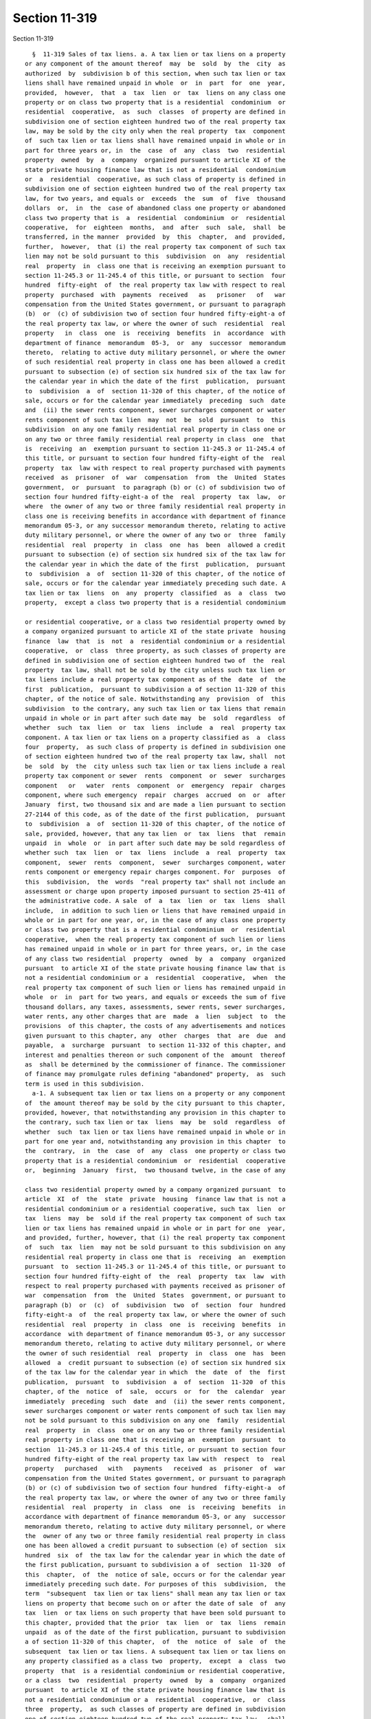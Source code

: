 Section 11-319
==============

Section 11-319 ::    
        
     
        §  11-319 Sales of tax liens. a. A tax lien or tax liens on a property
      or any component of the amount thereof  may  be  sold  by  the  city  as
      authorized  by  subdivision b of this section, when such tax lien or tax
      liens shall have remained unpaid in whole  or  in  part  for  one  year,
      provided,  however,  that  a  tax  lien  or  tax  liens on any class one
      property or on class two property that is a residential  condominium  or
      residential  cooperative,  as  such  classes  of property are defined in
      subdivision one of section eighteen hundred two of the real property tax
      law, may be sold by the city only when the real property  tax  component
      of  such tax lien or tax liens shall have remained unpaid in whole or in
      part for three years or, in  the  case  of  any  class  two  residential
      property  owned  by  a  company  organized pursuant to article XI of the
      state private housing finance law that is not a residential  condominium
      or  a  residential  cooperative, as such class of property is defined in
      subdivision one of section eighteen hundred two of the real property tax
      law, for two years, and equals or  exceeds  the  sum  of  five  thousand
      dollars  or,  in  the  case of abandoned class one property or abandoned
      class two property that is  a  residential  condominium  or  residential
      cooperative,  for  eighteen  months,  and  after  such  sale,  shall  be
      transferred, in the manner  provided  by  this  chapter,  and  provided,
      further,  however,  that (i) the real property tax component of such tax
      lien may not be sold pursuant to this  subdivision  on  any  residential
      real  property  in  class one that is receiving an exemption pursuant to
      section 11-245.3 or 11-245.4 of this title, or pursuant to section  four
      hundred  fifty-eight  of  the real property tax law with respect to real
      property  purchased  with  payments  received   as   prisoner   of   war
      compensation from the United States government, or pursuant to paragraph
      (b)  or  (c) of subdivision two of section four hundred fifty-eight-a of
      the real property tax law, or where the owner of such  residential  real
      property   in  class  one  is  receiving  benefits  in  accordance  with
      department of finance  memorandum  05-3,  or  any  successor  memorandum
      thereto,  relating to active duty military personnel, or where the owner
      of such residential real property in class one has been allowed a credit
      pursuant to subsection (e) of section six hundred six of the tax law for
      the calendar year in which the date of the first  publication,  pursuant
      to  subdivision  a  of  section 11-320 of this chapter, of the notice of
      sale, occurs or for the calendar year immediately  preceding  such  date
      and  (ii) the sewer rents component, sewer surcharges component or water
      rents component of such tax lien  may  not  be  sold  pursuant  to  this
      subdivision  on any one family residential real property in class one or
      on any two or three family residential real property in class  one  that
      is  receiving  an  exemption pursuant to section 11-245.3 or 11-245.4 of
      this title, or pursuant to section four hundred fifty-eight of the  real
      property  tax  law with respect to real property purchased with payments
      received  as  prisoner  of  war  compensation  from  the  United  States
      government,  or  pursuant  to paragraph (b) or (c) of subdivision two of
      section four hundred fifty-eight-a of the  real  property  tax  law,  or
      where  the owner of any two or three family residential real property in
      class one is receiving benefits in accordance with department of finance
      memorandum 05-3, or any successor memorandum thereto, relating to active
      duty military personnel, or where the owner of any two or  three  family
      residential  real  property  in  class  one  has  been  allowed a credit
      pursuant to subsection (e) of section six hundred six of the tax law for
      the calendar year in which the date of the first  publication,  pursuant
      to  subdivision  a  of  section 11-320 of this chapter, of the notice of
      sale, occurs or for the calendar year immediately preceding such date. A
      tax lien or tax  liens  on  any  property  classified  as  a  class  two
      property,  except a class two property that is a residential condominium
    
      or residential cooperative, or a class two residential property owned by
      a company organized pursuant to article XI of the state private  housing
      finance  law  that  is  not  a  residential condominium or a residential
      cooperative,  or  class  three property, as such classes of property are
      defined in subdivision one of section eighteen hundred two of  the  real
      property  tax law, shall not be sold by the city unless such tax lien or
      tax liens include a real property tax component as of the  date  of  the
      first  publication,  pursuant to subdivision a of section 11-320 of this
      chapter, of the notice of sale. Notwithstanding any  provision  of  this
      subdivision  to the contrary, any such tax lien or tax liens that remain
      unpaid in whole or in part after such date may  be  sold  regardless  of
      whether  such  tax  lien  or  tax  liens  include  a  real  property tax
      component. A tax lien or tax liens on a property classified as  a  class
      four  property,  as such class of property is defined in subdivision one
      of section eighteen hundred two of the real property tax law, shall  not
      be  sold  by  the  city unless such tax lien or tax liens include a real
      property tax component or sewer  rents  component  or  sewer  surcharges
      component   or   water  rents  component  or  emergency  repair  charges
      component, where such emergency  repair  charges  accrued  on  or  after
      January  first, two thousand six and are made a lien pursuant to section
      27-2144 of this code, as of the date of the first publication,  pursuant
      to  subdivision  a  of  section 11-320 of this chapter, of the notice of
      sale, provided, however, that any tax lien  or  tax  liens  that  remain
      unpaid  in  whole  or  in part after such date may be sold regardless of
      whether such  tax  lien  or  tax  liens  include  a  real  property  tax
      component,  sewer  rents  component,  sewer  surcharges component, water
      rents component or emergency repair charges component. For  purposes  of
      this  subdivision,  the  words  "real property tax" shall not include an
      assessment or charge upon property imposed pursuant to section 25-411 of
      the administrative code. A sale  of  a  tax  lien  or  tax  liens  shall
      include,  in addition to such lien or liens that have remained unpaid in
      whole or in part for one year, or, in the case of any class one property
      or class two property that is a residential condominium  or  residential
      cooperative,  when the real property tax component of such lien or liens
      has remained unpaid in whole or in part for three years, or, in the case
      of any class two residential  property  owned  by  a  company  organized
      pursuant  to article XI of the state private housing finance law that is
      not a residential condominium or a  residential  cooperative,  when  the
      real property tax component of such lien or liens has remained unpaid in
      whole  or  in  part for two years, and equals or exceeds the sum of five
      thousand dollars, any taxes, assessments, sewer rents, sewer surcharges,
      water rents, any other charges that are  made  a  lien  subject  to  the
      provisions  of this chapter, the costs of any advertisements and notices
      given pursuant to this chapter, any  other  charges  that  are  due  and
      payable,  a  surcharge  pursuant  to section 11-332 of this chapter, and
      interest and penalties thereon or such component of the  amount  thereof
      as  shall be determined by the commissioner of finance. The commissioner
      of finance may promulgate rules defining "abandoned" property,  as  such
      term is used in this subdivision.
        a-1. A subsequent tax lien or tax liens on a property or any component
      of  the amount thereof may be sold by the city pursuant to this chapter,
      provided, however, that notwithstanding any provision in this chapter to
      the contrary, such tax lien or tax  liens  may  be  sold  regardless  of
      whether  such  tax lien or tax liens have remained unpaid in whole or in
      part for one year and, notwithstanding any provision in this chapter  to
      the  contrary,  in  the  case  of  any  class  one property or class two
      property that is a residential condominium  or  residential  cooperative
      or,  beginning  January  first,  two thousand twelve, in the case of any
    
      class two residential property owned by a company organized pursuant  to
      article  XI  of  the  state  private  housing  finance law that is not a
      residential condominium or a residential cooperative, such tax  lien  or
      tax  liens  may  be  sold if the real property tax component of such tax
      lien or tax liens has remained unpaid in whole or in part for one  year,
      and provided, further, however, that (i) the real property tax component
      of  such  tax  lien  may not be sold pursuant to this subdivision on any
      residential real property in class one that is  receiving  an  exemption
      pursuant  to  section 11-245.3 or 11-245.4 of this title, or pursuant to
      section four hundred fifty-eight of  the  real  property  tax  law  with
      respect to real property purchased with payments received as prisoner of
      war  compensation  from  the  United  States  government, or pursuant to
      paragraph (b)  or  (c)  of  subdivision  two  of  section  four  hundred
      fifty-eight-a  of  the real property tax law, or where the owner of such
      residential  real  property  in  class  one  is  receiving  benefits  in
      accordance  with department of finance memorandum 05-3, or any successor
      memorandum thereto, relating to active duty military personnel, or where
      the owner of such residential  real  property  in  class  one  has  been
      allowed  a  credit pursuant to subsection (e) of section six hundred six
      of the tax law for the calendar year in which  the  date  of  the  first
      publication,  pursuant  to  subdivision  a  of  section  11-320  of this
      chapter, of the  notice  of  sale,  occurs  or  for  the  calendar  year
      immediately  preceding  such  date  and  (ii) the sewer rents component,
      sewer surcharges component or water rents component of such tax lien may
      not be sold pursuant to this subdivision on any one  family  residential
      real  property  in  class  one or on any two or three family residential
      real property in class one that is receiving an  exemption  pursuant  to
      section  11-245.3 or 11-245.4 of this title, or pursuant to section four
      hundred fifty-eight of the real property tax law with  respect  to  real
      property   purchased   with   payments   received  as  prisoner  of  war
      compensation from the United States government, or pursuant to paragraph
      (b) or (c) of subdivision two of section four hundred  fifty-eight-a  of
      the real property tax law, or where the owner of any two or three family
      residential  real  property  in  class  one  is  receiving  benefits  in
      accordance with department of finance memorandum 05-3, or any  successor
      memorandum thereto, relating to active duty military personnel, or where
      the  owner of any two or three family residential real property in class
      one has been allowed a credit pursuant to subsection (e) of section  six
      hundred  six  of  the tax law for the calendar year in which the date of
      the first publication, pursuant to subdivision a of  section  11-320  of
      this  chapter,  of  the  notice of sale, occurs or for the calendar year
      immediately preceding such date. For purposes of this  subdivision,  the
      term  "subsequent  tax lien or tax liens" shall mean any tax lien or tax
      liens on property that become such on or after the date of sale  of  any
      tax  lien  or tax liens on such property that have been sold pursuant to
      this chapter, provided that the prior  tax  lien  or  tax  liens  remain
      unpaid  as of the date of the first publication, pursuant to subdivision
      a of section 11-320 of this chapter,  of  the  notice  of  sale  of  the
      subsequent  tax lien or tax liens. A subsequent tax lien or tax liens on
      any property classified as a class two  property,  except  a  class  two
      property  that  is a residential condominium or residential cooperative,
      or a class  two  residential  property  owned  by  a  company  organized
      pursuant  to article XI of the state private housing finance law that is
      not a residential condominium or a  residential  cooperative,  or  class
      three  property,  as such classes of property are defined in subdivision
      one of section eighteen hundred two of the real property tax law,  shall
      not be sold by the city unless such tax lien or tax liens include a real
      property tax component as of the date of the first publication, pursuant
    
      to  subdivision  a  of  section 11-320 of this chapter, of the notice of
      sale. Notwithstanding any provision of this subdivision to the contrary,
      any such tax lien or tax liens that remain unpaid in whole  or  in  part
      after  such  date may be sold regardless of whether such tax lien or tax
      liens include a real property tax component. A subsequent  tax  lien  or
      tax  liens  on  a  property classified as a class four property, as such
      class of property is defined in  subdivision  one  of  section  eighteen
      hundred  two of the real property tax law, shall not be sold by the city
      unless such tax lien or tax liens include a real property tax  component
      or  sewer  rents  component or sewer surcharges component or water rents
      component or emergency repair charges component,  where  such  emergency
      repair  charges  accrued on or after January first, two thousand six and
      are made a lien pursuant to section 27-2144 of this code, as of the date
      of the first publication, pursuant to subdivision a of section 11-320 of
      this chapter, of the notice of sale, provided,  however,  that  any  tax
      lien or tax liens that remain unpaid in whole or in part after such date
      may  be  sold regardless of whether such tax lien or tax liens include a
      real property tax component, sewer  rents  component,  sewer  surcharges
      component,  water rents component or emergency repair charges component.
      For purposes of this subdivision, the words "real  property  tax"  shall
      not  include  an  assessment or charge upon property imposed pursuant to
      section 25-411 of the administrative code. Nothing in  this  subdivision
      shall  be deemed to limit the rights conferred by section 11-332 of this
      chapter on the holder of a  tax  lien  certificate  with  respect  to  a
      subsequent tax lien.
        a-2.  In  addition to any sale authorized pursuant to subdivision a or
      subdivision a-1 of this section and  notwithstanding  any  provision  of
      this  chapter to the contrary, beginning on December first, two thousand
      seven, the water rents, sewer rents and sewer surcharges  components  of
      any  tax  lien  on  any class of real property, as such real property is
      classified in subdivision one of section eighteen  hundred  two  of  the
      real property tax law, may be sold by the city pursuant to this chapter,
      where  such  water  rents,  sewer rents or sewer surcharges component of
      such tax lien, as of the date of  the  first  publication,  pursuant  to
      subdivision  a of section 11-320 of this chapter, of the notice of sale:
      (i) shall have remained unpaid in whole or in part for one year and (ii)
      equals or exceeds the sum of one thousand dollars or, beginning on March
      first, two thousand eleven, in the case  of  any  two  or  three  family
      residential  real  property  in  class  one, for one year, and equals or
      exceeds the sum of two thousand dollars, or, beginning on January first,
      two thousand twelve, in the case of any class two  residential  property
      owned by a company organized pursuant to article XI of the state private
      housing  finance  law  that  is  not  a  residential  condominium  or  a
      residential cooperative,  as  such  class  of  property  is  defined  in
      subdivision one of section eighteen hundred two of the real property tax
      law,  for  two  years,  and  equals  or exceeds the sum of five thousand
      dollars; provided, however, that such water rents, sewer rents or  sewer
      surcharges  component  of such tax lien may not be sold pursuant to this
      subdivision on any one family residential real property in class one  or
      on  any  two or three family residential real property in class one that
      is receiving an exemption pursuant to section 11-245.3  or  11-245.4  of
      this  title, or pursuant to section four hundred fifty-eight of the real
      property tax law with respect to real property purchased  with  payments
      received  as  prisoner  of  war  compensation  from  the  United  States
      government, or pursuant to paragraph (b) or (c) of  subdivision  two  of
      section  four  hundred  fifty-eight-a  of  the real property tax law, or
      where the owner of any two or three family residential real property  in
      class one is receiving benefits in accordance with department of finance
    
      memorandum 05-3, or any successor memorandum thereto, relating to active
      duty  military  personnel, or where the owner of any two or three family
      residential real property  in  class  one  has  been  allowed  a  credit
      pursuant to subsection (e) of section six hundred six of the tax law for
      the  calendar  year in which the date of the first publication, pursuant
      to subdivision a of section 11-320 of this chapter,  of  the  notice  of
      sale,  occurs  or for the calendar year immediately preceding such date.
      After such sale, any such water rents, sewer rents or  sewer  surcharges
      component  of such tax lien may be transferred in the manner provided by
      this chapter.
        a-3. In addition to any sale authorized pursuant to subdivision  a  or
      subdivision  a-1  of  this  section and notwithstanding any provision of
      this chapter to the contrary, beginning on December first, two  thousand
      seven, a subsequent tax lien on any class of real property, as such real
      property  is  classified  in subdivision one of section eighteen hundred
      two of the real property tax law, may be sold by the  city  pursuant  to
      this  chapter,  regardless  of  whether such subsequent tax lien, or any
      component of the amount thereof, shall have remained unpaid in whole  or
      in  part  for  one  year,  and regardless of whether such subsequent tax
      lien, or any component of the amount thereof, equals or exceeds the  sum
      of  one  thousand  dollars  or  beginning  on  March first, two thousand
      eleven, in the case of any two or three family residential real property
      in class one, a subsequent tax lien on such property may be sold by  the
      city pursuant to this chapter, regardless of whether such subsequent tax
      lien, or any component of the amount thereof, shall have remained unpaid
      in  whole  or  in  part  for  one  year,  and regardless of whether such
      subsequent tax lien, or any component of the amount thereof,  equals  or
      exceeds the sum of two thousand dollars, or, beginning on January first,
      two  thousand  twelve, in the case of any class two residential property
      owned by a company organized pursuant to article XI of the state private
      housing  finance  law  that  is  not  a  residential  condominium  or  a
      residential  cooperative,  as  such  class  of  property  is  defined in
      subdivision one of section eighteen hundred two of the real property tax
      law, a subsequent tax lien on such property may  be  sold  by  the  city
      pursuant  to  this  chapter,  regardless  of whether such subsequent tax
      lien, or any component of the amount thereof, shall have remained unpaid
      in whole or in part for  two  years,  and  regardless  of  whether  such
      subsequent  tax  lien, or any component of the amount thereof, equals or
      exceeds the sum of five thousand dollars; provided, however,  that  such
      subsequent  tax lien may not be sold pursuant to this subdivision on any
      one family residential real property in class one or on any two or three
      family residential real property in  class  one  that  is  receiving  an
      exemption  pursuant  to  section  11-245.3 or 11-245.4 of this title, or
      pursuant to section four hundred fifty-eight of the  real  property  tax
      law  with  respect  to real property purchased with payments received as
      prisoner of war compensation  from  the  United  States  government,  or
      pursuant  to  paragraph  (b)  or  (c) of subdivision two of section four
      hundred fifty-eight-a of the real property tax law, or where  the  owner
      of  any  two  or  three family residential real property in class one is
      receiving benefits in accordance with department of  finance  memorandum
      05-3,  or  any  successor  memorandum  thereto,  relating to active duty
      military personnel, or where the  owner  of  any  two  or  three  family
      residential  real  property  in  class  one  has  been  allowed a credit
      pursuant to subsection (e) of section six hundred six of the tax law for
      the calendar year in which the date of the first  publication,  pursuant
      to  subdivision  a  of  section 11-320 of this chapter, of the notice of
      sale, occurs or for the calendar year immediately preceding  such  date.
      After  such  sale, any such subsequent tax lien, or any component of the
    
      amount thereof, may be  transferred  in  the  manner  provided  by  this
      chapter.  For  purposes  of  this  subdivision, the term "subsequent tax
      lien" shall mean the  water  rents,  sewer  rents  or  sewer  surcharges
      component  of any tax lien on property that becomes such on or after the
      date of sale of  any  water  rents,  sewer  rents  or  sewer  surcharges
      component  of  any tax lien on such property that has been sold pursuant
      to this chapter, provided that the prior tax lien remains unpaid  as  of
      the  date of the first publication, pursuant to subdivision a of section
      11-320 of this chapter, of the notice of  sale  of  the  subsequent  tax
      lien.  Nothing  in  this subdivision shall be deemed to limit the rights
      conferred by section 11-332 of this chapter on the holder of a tax  lien
      certificate with respect to a subsequent tax lien.
        a-4.  In  addition  to  any sale authorized pursuant to subdivision a,
      a-1, a-2 or a-3 of this section and  notwithstanding  any  provision  of
      this  chapter  to  the  contrary, beginning on March first, two thousand
      eleven,  the  emergency  repair   charges   component   or   alternative
      enforcement  expenses  and  fees  component, where such emergency repair
      charges accrued on or after January first, two thousand six and are made
      a lien  pursuant  to  section  27-2144  of  this  code,  or  where  such
      alternative  enforcement  expenses  and fees are made a lien pursuant to
      section 27-2153 of this code, of any tax  lien  on  any  class  of  real
      property, as such real property is defined in subdivision one of section
      eighteen  hundred  two  of the real property tax law, may be sold by the
      city pursuant to this  chapter,  where  such  emergency  repair  charges
      component or alternative enforcement expenses and fees component of such
      tax  lien,  as  of  the  date  of  the  first  publication,  pursuant to
      subdivision a of section 11-320 of this chapter, of the notice of  sale:
      (i)  shall  have  remained  unpaid in whole or in part for one year, and
      (ii) equals or exceeds the sum of one thousand dollars or, beginning  on
      January  first,  two  thousand  twelve,  in  the  case  of any class two
      residential property owned by a company organized pursuant to article XI
      of the state private housing finance  law  that  is  not  a  residential
      condominium  or  a residential cooperative, as such class of property is
      defined in subdivision one of section eighteen hundred two of  the  real
      property  tax  law, for two years, and equals or exceeds the sum of five
      thousand dollars; provided, however, that such emergency repair  charges
      component or alternative enforcement expenses and fees component of such
      tax lien may not be sold pursuant to this subdivision on any one, two or
      three  family  residential  real  property  in class one, except a three
      family residential property in class one where such property is  subject
      to the provisions of section 27-2153 of this code and is not the primary
      residence  of  the  owner.    After such sale, any such emergency repair
      charges component or alternative enforcement expenses and fees component
      of such tax lien may be transferred  in  the  manner  provided  by  this
      chapter.
        a-5.  In  addition  to  any sale authorized pursuant to subdivision a,
      a-1, a-2 or a-3 of this section and  notwithstanding  any  provision  of
      this  chapter  to  the  contrary, beginning on March first, two thousand
      eleven, a subsequent  tax  lien  on  any  class  of  real  property,  or
      beginning on January first, two thousand twelve in the case of any class
      two  residential  property  owned  by  a  company  organized pursuant to
      article XI of the state private  housing  finance  law  that  is  not  a
      residential  condominium  or a residential cooperative, a subsequent tax
      lien on such property, may be sold by the city pursuant to this chapter,
      regardless of the length of  time  such  subsequent  tax  lien,  or  any
      component  of  the  amount  thereof,  shall  have  remained  unpaid, and
      regardless of the amount of such subsequent tax lien. After  such  sale,
      any  such  subsequent  tax lien, or any component of the amount thereof,
    
      may be transferred in the manner provided by this chapter. For  purposes
      of  this  subdivision,  the  term  "subsequent  tax lien" shall mean the
      emergency repair charges component or alternative  enforcement  expenses
      and  fees  component,  where such emergency repair charges accrued on or
      after January first, two thousand six and are made a  lien  pursuant  to
      section  27-2144  of  this  code,  or where such alternative enforcement
      expenses and fees are made a lien pursuant to section  27-2153  of  this
      code, of any tax lien on property that becomes such on or after the date
      of  sale  of  any  emergency  repair  charges  component  or alternative
      enforcement expenses and  fees  component,  of  any  tax  lien  on  such
      property  that has been sold pursuant to this chapter, provided that the
      prior tax lien remains unpaid as of the date of the  first  publication,
      pursuant  to  subdivision  a  of  section 11-320 of this chapter, of the
      notice of sale of the subsequent tax lien. Nothing in  this  subdivision
      shall  be deemed to limit the rights conferred by section 11-332 of this
      chapter on the holder of a  tax  lien  certificate  with  respect  to  a
      subsequent tax lien.
        b.  The  commissioner  of finance, on behalf of the city, may sell tax
      liens, either  individually,  in  combinations,  or  in  the  aggregate,
      pursuant  to the procedures provided herein. The commissioner of finance
      shall establish the terms and conditions of a sale of a tax lien or  tax
      liens.  Enactment  of  the  local  law that added this sentence shall be
      deemed to constitute authorization by the council for  the  commissioner
      of finance to conduct a sale or sales of tax liens through and including
      December  thirty-first,  two  thousand  fourteen. Subsequent to December
      thirty-first, two  thousand  fourteen,  the  city  shall  not  have  the
      authority to sell tax liens.
        1. (i) The commissioner of finance may, in his or her discretion, sell
      a  tax  lien or tax liens through a competitive sale. In addition to the
      advertisement and notice required to be  provided  pursuant  to  section
      11-320  of  this  chapter,  the  commissioner  of  finance or his or her
      designee shall cause to be published a notice of intention to sell a tax
      lien or tax liens through a competitive sale, which notice shall include
      the terms and conditions for such sale, the criteria by which bids shall
      be evaluated, and a request for any other information or documents  that
      the  commissioner of finance may require. Such notice shall be published
      in one newspaper of general circulation  in  the  city,  not  less  than
      fifteen  days  prior  to the date designated by the commissioner for the
      submission of bids.
        (ii) The commissioner of  finance  may,  in  his  or  her  discretion,
      establish  criteria  for  the eligibility of bidders pursuant to section
      11-321.1 of this chapter.
        (iii) The commissioner of finance may reject any or all bids,  or  may
      accept any combination of bids in a competitive sale.
        2. (i) The commissioner of finance may, in his or her discretion, sell
      a  tax  lien  or tax liens through a negotiated sale. In addition to the
      advertisement and notice required to be  provided  pursuant  to  section
      11-320  of  this  chapter,  the  commissioner  of  finance or his or her
      designee shall cause to be published a notice of intention to sell a tax
      lien or tax liens through a negotiated sale, which notice  shall  advise
      that  a request for statements of interest is available at the office of
      the department of finance, and which may require the submission  of  any
      information  or  documents  that  the  commissioner  deems  appropriate,
      provided, however, that if the negotiated sale is to a  trust  or  other
      entity  created  by  the  city  or in which the city has an ownership or
      residual interest, then the requirement that the notice  advise  that  a
      request  for  statements  of  interest is available at the office of the
      department of finance shall not apply. Such notice shall be published in
    
      one newspaper of general circulation in the city, not less than  fifteen
      days prior to the date designated by the commissioner for the receipt of
      statements  of  interest,  or if the negotiated sale is to such trust or
      other  entity, then such notice shall be published not less than fifteen
      days prior to the date of sale. For purposes of this  subparagraph,  the
      words "date of sale" shall have the same meaning provided in subdivision
      e of section 11-320 of this chapter.
        (ii)  The  commissioner  of finance may engage in a negotiated sale in
      accordance with criteria to be established pursuant to section  11-321.1
      of this chapter.
        (iii)  The  commissioner  of  finance  may execute a purchase and sale
      agreement and other necessary agreements with a designated purchaser  or
      purchasers to complete a negotiated sale.
        3.  The  commissioner of finance may establish a minimum price for the
      sale of tax liens that may be at a discount from or premium to the  lien
      amount.  Notwithstanding  the  preceding  sentence,  the commissioner of
      finance may not establish a minimum price for the sale of an  individual
      tax lien that is at a discount from the lien amount. The commissioner of
      finance  shall  sell  such  tax  liens  at a purchase price that, in the
      determination of such commissioner, is in  the  best  interests  of  the
      city.  The commissioner of finance, in his or her discretion, may accept
      cash or  cash  equivalent  in  immediately  available  funds,  or  other
      consideration acceptable to the commissioner, or any combination thereof
      in payment for a tax lien or tax liens.
        4.  The  amount  of  a  tax lien that is sold pursuant to this chapter
      shall be the unpaid amount of the lien as of the date of sale, including
      any interest and penalties thereon, any taxes, assessments, sewer rents,
      sewer surcharges, water rents, any other charges that are  made  a  lien
      subject   to   the   provisions  of  this  chapter,  the  costs  of  any
      advertisements and notices given pursuant to  this  chapter,  any  other
      charges  that  are  due  and  payable, any surcharge pursuant to section
      11-332 of this chapter, and interest  and  penalties  thereon,  or  such
      component   of  the  amount  thereof  as  shall  be  determined  by  the
      commissioner of finance, notwithstanding the amount paid for purchase of
      the tax lien or component of the amount thereof. For  purposes  of  this
      paragraph,  the  words,  "date  of  sale"  shall  have  the same meaning
      provided in section 11-320(e) of this chapter.
        5. (i) The commissioner of finance may, subsequent to  the  offer  for
      sale of any tax lien or tax liens and the failure to complete such sale,
      offer  such  tax lien or tax liens for sale again to any other person or
      persons who satisfied the terms  and  conditions  of  the  sale  without
      providing  any  additional  advertisements  or  notices pursuant to this
      chapter.
        (ii) Notwithstanding subparagraph (i) of this paragraph, any tax  lien
      that  was noticed for sale pursuant to this chapter, but was not sold on
      the  original  date  of  sale,  may  be  sold  without  any   additional
      advertisements  or  notices  pursuant  to this chapter if the subsequent
      date of sale is within six months of the second publication, pursuant to
      subdivision a of section 11-320 of this chapter, of the  notice  of  the
      original  date  of sale. If the subsequent date of sale is more than six
      months after the  second  publication,  pursuant  to  subdivision  a  of
      section  11-320  of  this chapter, of the notice of the original date of
      sale, then the commissioner of finance, or his or  her  designee,  shall
      provide  notice of the subsequent date of sale pursuant to subdivision b
      of section 11-320 of this chapter. No other additional advertisements or
      notices shall be necessary prior to the date of sale.
        6. The rate of interest on any tax lien certificate shall be the  rate
      adopted for nonpayment of taxes on real property pursuant to subdivision
    
      (e) of section 11-224.1 of this title on the effective date of the local
      law that added this sentence.
        7. It is the intent of the city that a sale of a tax lien or tax liens
      pursuant to this chapter shall be a sale and not a borrowing.
        8.  Whenever  any tax lien purchased at a tax lien sale is found to be
      invalid, void or defective in whole or in part, or not to conform to any
      representation  or  warranty  with  respect   thereto,   made   by   the
      commissioner of finance in connection with the sale thereof, by judgment
      or  decree  of  a court of competent jurisdiction or by determination of
      the commissioner of finance, the commissioner of finance may, in his  or
      her  discretion, substitute for such tax lien or portion thereof another
      tax lien that has a value equivalent to the value of  the  tax  lien  or
      portion  thereof  found  to  be  invalid,  void, defective, or not to so
      conform, or may refund such value of the tax  lien  or  portion  thereof
      found to be invalid, void, defective, or not to so conform, or may use a
      combination  of  substitution  and  refund.  No  other  remedy  shall be
      available to a purchaser of a tax lien which is  found  to  be  invalid,
      void,  defective, or not to conform to a representation or warranty with
      respect thereto made by the commissioner of finance in  connection  with
      the  sale  thereof,  in  whole  or  in part. Whenever a tax lien of such
      equivalent value is to be substituted for a tax lien that has been found
      invalid, void, defective, or not to so conform, in  whole  or  in  part,
      pursuant  to  this  section,  the  commissioner of finance or his or her
      designee shall provide mailed notice of the intention to substitute such
      lien of such equivalent value to any  person  required  to  be  notified
      pursuant to section 11-320(b) of this chapter.
        9.  The  commissioner  of  finance  may  establish  requirements for a
      purchaser of a tax lien to provide any information  and  documents  that
      the  commissioner  of  finance  deems  necessary,  including information
      concerning the collection and enforcement of tax liens. The commissioner
      of finance shall require the purchaser of a  tax  lien  to  provide  the
      owner  of  property  on  which a tax lien has been sold pursuant to this
      chapter a detailed itemization of taxes, interest, surcharges, and  fees
      charged  to such owner on all tax lien statements of amounts due or bill
      of charges. Such fees shall be bona fide, reasonable and, in the case of
      attorney fees, customary.
        10. (i) Before January first, two thousand twelve, any tax lien or tax
      liens that are sold pursuant to this chapter  on  property  owned  by  a
      company  organized  pursuant  to article XI of the state private housing
      finance law shall be deemed defective. On and after January  first,  two
      thousand  twelve,  any  tax  lien or tax liens that are sold pursuant to
      this chapter on any class two residential property owned  by  a  company
      organized  pursuant  to  article XI of the state private housing finance
      law that is a residential condominium or residential cooperative,  shall
      be  deemed defective. For the purposes of this paragraph, property owned
      by such company shall be limited to property owned for the  purpose,  as
      set  forth  in  section  five  hundred  seventy-one of the state private
      housing finance law, of providing housing for families  and  persons  of
      low income.
        (ii) No later than May first, two thousand eleven, the commissioner of
      finance,  in  consultation with the commissioner of housing preservation
      and development, shall notify by mail any class two residential property
      owned by a company organized pursuant to article XI of the state private
      housing finance law that is not a residential condominium or residential
      cooperative, of the authority of the commissioner of finance to sell the
      tax liens on such property. Such notification shall include  information
      relating  to  the  lien  sale  process,  including,  but not limited to,
      actions homeowners can take if a lien is sold on such property; the type
    
      of debt that can be sold  in  a  lien  sale;  a  timeline  of  statutory
      notifications  required  pursuant  to  section 11-320 of this chapter; a
      clear, concise explanation of the consequences of  the  sale  of  a  tax
      lien;  the  telephone number and electronic mail address of the employee
      or employees designated pursuant to subdivision f of section  11-320  of
      this chapter; a conspicuous statement that the owner of the property may
      enter  into  a  payment  plan  for exclusion from the tax lien sale; and
      credits and property tax exemptions that may exclude a property  from  a
      tax  lien  sale  and  any  other credit or residential real property tax
      exemption information, which, in the  discretion  of  the  commissioner,
      should be included in such notification.
        Upon  such  property owner's written request, or verbal request to 311
      or any employee designated pursuant to subdivision f of  section  11-320
      of  this  chapter,  a Chinese, Korean, Russian or Spanish translation of
      such notice shall be provided promptly to such property owner.
        11.  No  later  than  September  first,  two  thousand   eleven,   the
      appropriate  agency shall promulgate rules identifying or describing any
      existing procedures governing challenges to the  validity  of  any  real
      property  tax, sewer rent, sewer surcharge, water rent, emergency repair
      charge or alternative enforcement expense or fee.
    
    
    
    
    
    
    